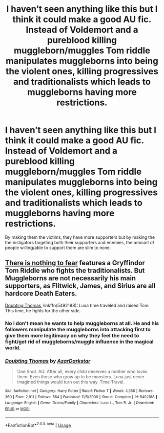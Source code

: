#+TITLE: I haven’t seen anything like this but I think it could make a good AU fic. Instead of Voldemort and a pureblood killing muggleborn/muggles Tom riddle manipulates muggleborns into being the violent ones, killing progressives and traditionalists which leads to muggleborns having more restrictions.

* I haven’t seen anything like this but I think it could make a good AU fic. Instead of Voldemort and a pureblood killing muggleborn/muggles Tom riddle manipulates muggleborns into being the violent ones, killing progressives and traditionalists which leads to muggleborns having more restrictions.
:PROPERTIES:
:Author: Garanar
:Score: 2
:DateUnix: 1562291498.0
:DateShort: 2019-Jul-05
:FlairText: Prompt
:END:
By making them the victims, they have more supporters but by making the the instigators targeting both their supporters and enemies, the amount of people willing/able to support them are slim to none.


** [[https://forums.spacebattles.com/threads/there-is-nothing-to-fear-harry-potter-au-gryffindor-voldemort.667057/][There is nothing to fear]] features a Gryffindor Tom Riddle who fights the traditionalists. But Muggleborns are not necessarily his main supporters, as Flitwick, James, and Sirius are all hardcore Death Eaters.

[[https://www.fanfiction.net/s/5492188/1/][Doubting Thomas]], linkffn(5492188): Luna time traveled and raised Tom. This time, he fights for the other side.
:PROPERTIES:
:Author: InquisitorCOC
:Score: 6
:DateUnix: 1562294883.0
:DateShort: 2019-Jul-05
:END:

*** No I don't mean he wants to help muggleborns at all. He and his followers manipulate the muggleborns into attacking first to give them more legitimacy on why they feel the need to fight/get rid of muggleborns/muggle influence in the magical world.
:PROPERTIES:
:Author: Garanar
:Score: 7
:DateUnix: 1562294975.0
:DateShort: 2019-Jul-05
:END:


*** [[https://www.fanfiction.net/s/5492188/1/][*/Doubting Thomas/*]] by [[https://www.fanfiction.net/u/654059/AzarDarkstar][/AzarDarkstar/]]

#+begin_quote
  One Shot. AU. After all, every child deserves a mother who loves them. Even those who grow up to be monsters. Luna just never imagined things would turn out this way. Time Travel.
#+end_quote

^{/Site/:} ^{fanfiction.net} ^{*|*} ^{/Category/:} ^{Harry} ^{Potter} ^{*|*} ^{/Rated/:} ^{Fiction} ^{T} ^{*|*} ^{/Words/:} ^{4,556} ^{*|*} ^{/Reviews/:} ^{360} ^{*|*} ^{/Favs/:} ^{2,911} ^{*|*} ^{/Follows/:} ^{564} ^{*|*} ^{/Published/:} ^{11/5/2009} ^{*|*} ^{/Status/:} ^{Complete} ^{*|*} ^{/id/:} ^{5492188} ^{*|*} ^{/Language/:} ^{English} ^{*|*} ^{/Genre/:} ^{Drama/Family} ^{*|*} ^{/Characters/:} ^{Luna} ^{L.,} ^{Tom} ^{R.} ^{Jr.} ^{*|*} ^{/Download/:} ^{[[http://www.ff2ebook.com/old/ffn-bot/index.php?id=5492188&source=ff&filetype=epub][EPUB]]} ^{or} ^{[[http://www.ff2ebook.com/old/ffn-bot/index.php?id=5492188&source=ff&filetype=mobi][MOBI]]}

--------------

*FanfictionBot*^{2.0.0-beta} | [[https://github.com/tusing/reddit-ffn-bot/wiki/Usage][Usage]]
:PROPERTIES:
:Author: FanfictionBot
:Score: 1
:DateUnix: 1562294909.0
:DateShort: 2019-Jul-05
:END:
